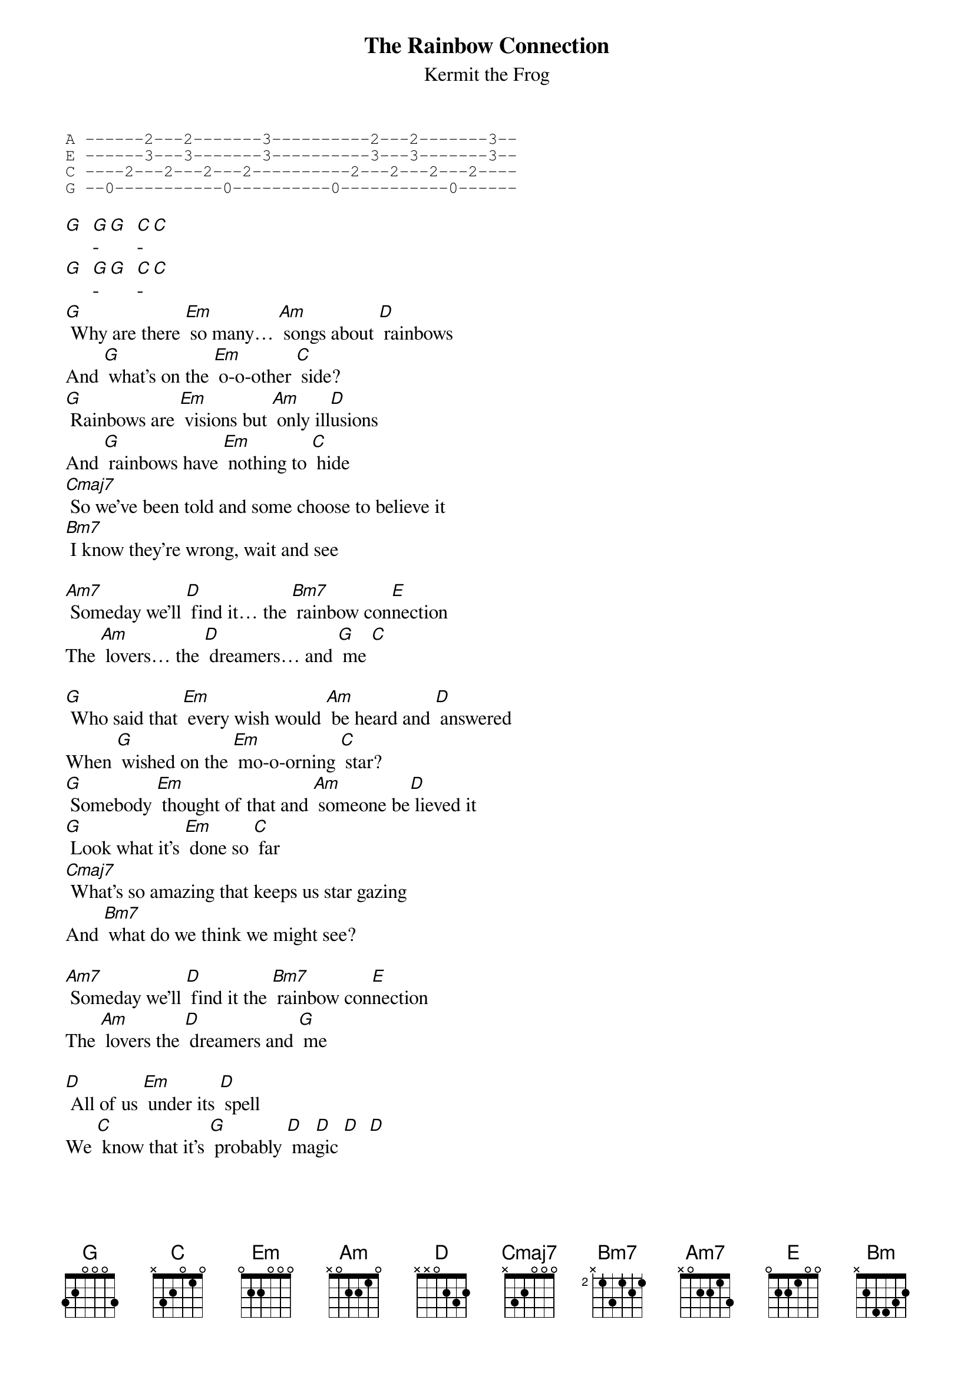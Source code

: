{t: The Rainbow Connection}
{st: Kermit the Frog}
{sot}
A ------2---2-------3----------2---2-------3--
E ------3---3-------3----------3---3-------3--
C ----2---2---2---2----------2---2---2---2----
G --0-----------0----------0-----------0------
{eot}

[G]  [G]-[G]  [C]-[C]
[G]  [G]-[G]  [C]-[C]
[G] Why are there [Em] so many… [Am] songs about [D] rainbows
And [G] what's on the [Em] o-o-other [C] side?
[G] Rainbows are [Em] visions but [Am] only ill[D]usions
And [G] rainbows have [Em] nothing to [C] hide
[Cmaj7] So we've been told and some choose to believe it
[Bm7] I know they're wrong, wait and see

[Am7] Someday we'll [D] find it… the [Bm7] rainbow con[E]nection
The [Am] lovers… the [D] dreamers… and [G] me [C]

[G] Who said that [Em] every wish would [Am] be heard and [D] answered
When [G] wished on the [Em] mo-o-orning [C] star?
[G] Somebody [Em] thought of that and [Am] someone be[D] lieved it
[G] Look what it's [Em] done so [C] far
[Cmaj7] What's so amazing that keeps us star gazing
And [Bm7] what do we think we might see?

[Am7] Someday we'll [D] find it the [Bm7] rainbow con[E]nection
The [Am] lovers the [D] dreamers and [G] me

[D] All of us [Em] under its [D] spell
We [C] know that it's [G] probably [D] ma[D]gic [D]  [D]

[G] Have you been [Em] half asleep… and [Am] have you heard [D] voices?
[G] I've heard them [Em] calling my [C] name
[G] Is this the [Em] sweet sound that [Am] calls to young [D] sailors?
That [G] voice might be [Em] one and the [C] same
[Cmaj7] I've heard it too many times to ignore it
It's [Bm] something that I'm supposed to be
[Am] Someday we'll [D] find it the [Bm] rainbow con[E]nection.
The [Am] lovers, the [D] dreamers and [G] me

[D] Laaa  da da [Em] deee  da da [D] doo
La [C] daaa  da da [D] daa de da [G] dooo
